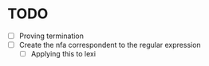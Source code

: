 * TODO
- [ ] Proving termination
- [ ] Create the nfa correspondent to the regular expression
  - [ ] Applying this to lexi
